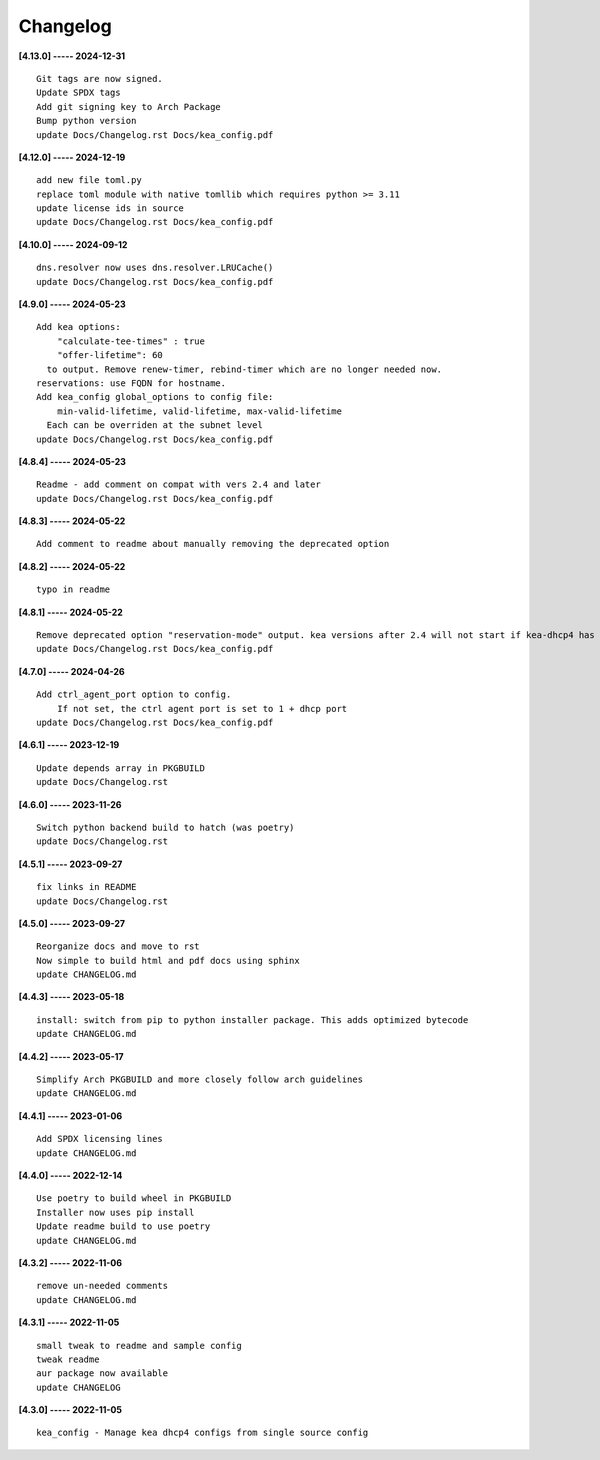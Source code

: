 Changelog
=========

**[4.13.0] ----- 2024-12-31** ::

	    Git tags are now signed.
	    Update SPDX tags
	    Add git signing key to Arch Package
	    Bump python version
	    update Docs/Changelog.rst Docs/kea_config.pdf


**[4.12.0] ----- 2024-12-19** ::

	    add new file toml.py
	    replace toml module with native tomllib which requires python >= 3.11
	    update license ids in source
	    update Docs/Changelog.rst Docs/kea_config.pdf


**[4.10.0] ----- 2024-09-12** ::

	    dns.resolver now uses dns.resolver.LRUCache()
	    update Docs/Changelog.rst Docs/kea_config.pdf


**[4.9.0] ----- 2024-05-23** ::

	    Add kea options:
	        "calculate-tee-times" : true
	        "offer-lifetime": 60
	      to output. Remove renew-timer, rebind-timer which are no longer needed now.
	    reservations: use FQDN for hostname.
	    Add kea_config global_options to config file:
	        min-valid-lifetime, valid-lifetime, max-valid-lifetime
	      Each can be overriden at the subnet level
	    update Docs/Changelog.rst Docs/kea_config.pdf


**[4.8.4] ----- 2024-05-23** ::

	    Readme - add comment on compat with vers 2.4 and later
	    update Docs/Changelog.rst Docs/kea_config.pdf


**[4.8.3] ----- 2024-05-22** ::

	    Add comment to readme about manually removing the deprecated option


**[4.8.2] ----- 2024-05-22** ::

	    typo in readme


**[4.8.1] ----- 2024-05-22** ::

	    Remove deprecated option "reservation-mode" output. kea versions after 2.4 will not start if kea-dhcp4 has the option
	    update Docs/Changelog.rst Docs/kea_config.pdf


**[4.7.0] ----- 2024-04-26** ::

	    Add ctrl_agent_port option to config.
	        If not set, the ctrl agent port is set to 1 + dhcp port
	    update Docs/Changelog.rst Docs/kea_config.pdf


**[4.6.1] ----- 2023-12-19** ::

	    Update depends array in PKGBUILD
	    update Docs/Changelog.rst


**[4.6.0] ----- 2023-11-26** ::

	    Switch python backend build to hatch (was poetry)
	    update Docs/Changelog.rst


**[4.5.1] ----- 2023-09-27** ::

	    fix links in README
	    update Docs/Changelog.rst


**[4.5.0] ----- 2023-09-27** ::

	    Reorganize docs and move to rst
	    Now simple to build html and pdf docs using sphinx
	    update CHANGELOG.md


**[4.4.3] ----- 2023-05-18** ::

	    install: switch from pip to python installer package. This adds optimized bytecode
	    update CHANGELOG.md


**[4.4.2] ----- 2023-05-17** ::

	    Simplify Arch PKGBUILD and more closely follow arch guidelines
	    update CHANGELOG.md


**[4.4.1] ----- 2023-01-06** ::

	    Add SPDX licensing lines
	    update CHANGELOG.md


**[4.4.0] ----- 2022-12-14** ::

	    Use poetry to build wheel in PKGBUILD
	    Installer now uses pip install
	    Update readme build to use poetry
	    update CHANGELOG.md


**[4.3.2] ----- 2022-11-06** ::

	    remove un-needed comments
	    update CHANGELOG.md


**[4.3.1] ----- 2022-11-05** ::

	    small tweak to readme and sample config
	    tweak readme
	    aur package now available
	    update CHANGELOG


**[4.3.0] ----- 2022-11-05** ::

	    kea_config - Manage kea dhcp4 configs from single source config



